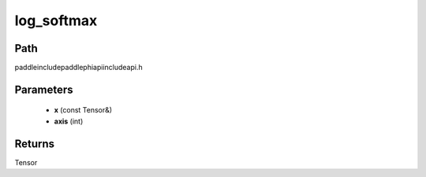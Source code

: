 .. _en_api_paddle_experimental_log_softmax:

log_softmax
-------------------------------

.. cpp:function:: Tensor log_softmax ( const Tensor & x , int axis = - 1 ) ;



Path
:::::::::::::::::::::
paddle\include\paddle\phi\api\include\api.h

Parameters
:::::::::::::::::::::
	- **x** (const Tensor&)
	- **axis** (int)

Returns
:::::::::::::::::::::
Tensor

